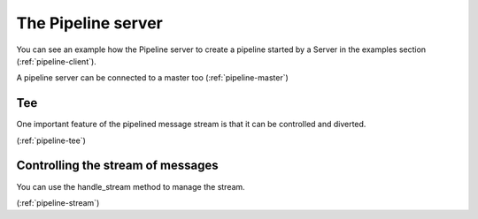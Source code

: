 .. _pipeline:

The Pipeline server
===================

.. only:: html

    .. figure:: _images/pipeline.png
        :align: center

.. only:: latex

    .. figure:: _images/pipeline.pdf
        :align: center
        :scale: 60

You can see an example how the Pipeline server to create a pipeline started
by a Server in the examples section (:ref:`pipeline-client`).

.. only:: html

    .. figure:: _images/master_pipeline.png
        :align: center

.. only:: latex

    .. figure:: _images/master_pipeline.pdf
        :align: center
        :scale: 60

A pipeline server can be connected to a master too (:ref:`pipeline-master`)

Tee
---

One important feature of the pipelined message stream is that it can be
controlled and diverted.

.. only:: html

    .. figure:: _images/pipeline-tee.png
        :align: center

.. only:: latex

    .. figure:: _images/pipeline-tee.pdf
        :align: center
        :scale: 60

(:ref:`pipeline-tee`)

Controlling the stream of messages
----------------------------------

You can use the handle_stream method to manage the stream.

.. only:: html

    .. figure:: _images/pipeline-stream.png
        :align: center

.. only:: latex

    .. figure:: _images/pipeline-stream.pdf
        :align: center
        :scale: 60

(:ref:`pipeline-stream`)
